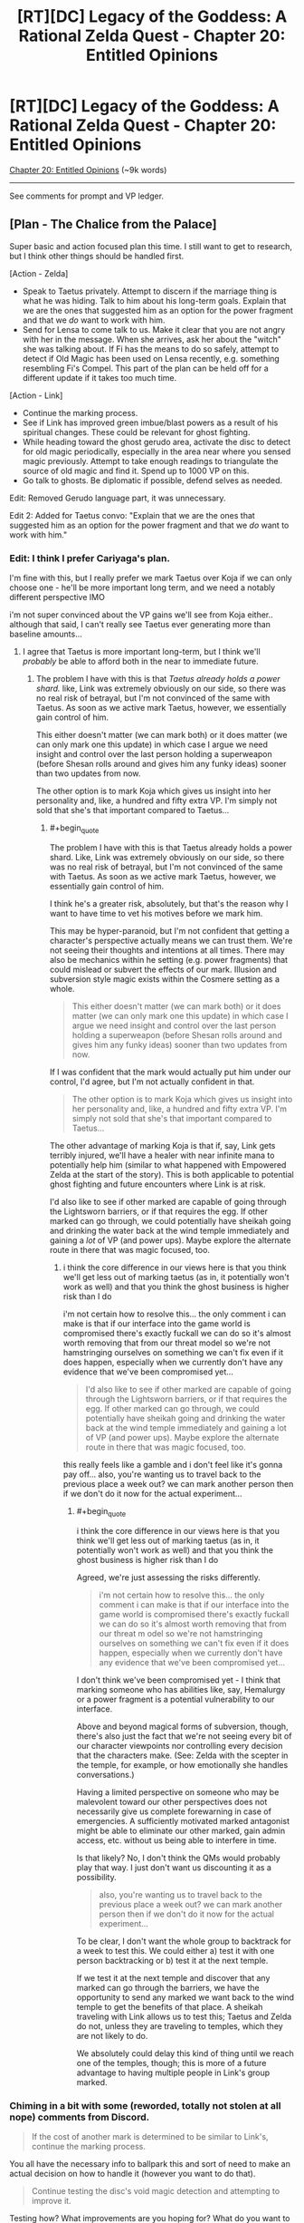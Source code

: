#+TITLE: [RT][DC] Legacy of the Goddess: A Rational Zelda Quest - Chapter 20: Entitled Opinions

* [RT][DC] Legacy of the Goddess: A Rational Zelda Quest - Chapter 20: Entitled Opinions
:PROPERTIES:
:Author: -Vecht-
:Score: 51
:DateUnix: 1594864615.0
:END:
[[https://chaossnek.com/Story?chapter=C20][Chapter 20: Entitled Opinions]] (~9k words)

--------------

See comments for prompt and VP ledger.


** [Plan - The Chalice from the Palace]

Super basic and action focused plan this time. I still want to get to research, but I think other things should be handled first.

[Action - Zelda]

- Speak to Taetus privately. Attempt to discern if the marriage thing is what he was hiding. Talk to him about his long-term goals. Explain that we are the ones that suggested him as an option for the power fragment and that we /do/ want to work with him.
- Send for Lensa to come talk to us. Make it clear that you are not angry with her in the message. When she arrives, ask her about the "witch" she was talking about. If Fi has the means to do so safely, attempt to detect if Old Magic has been used on Lensa recently, e.g. something resembling Fi's Compel. This part of the plan can be held off for a different update if it takes too much time.

[Action - Link]

- Continue the marking process.
- See if Link has improved green imbue/blast powers as a result of his spiritual changes. These could be relevant for ghost fighting.
- While heading toward the ghost gerudo area, activate the disc to detect for old magic periodically, especially in the area near where you sensed magic previously. Attempt to take enough readings to triangulate the source of old magic and find it. Spend up to 1000 VP on this.
- Go talk to ghosts. Be diplomatic if possible, defend selves as needed.

Edit: Removed Gerudo language part, it was unnecessary.

Edit 2: Added for Taetus convo: "Explain that we are the ones that suggested him as an option for the power fragment and that we /do/ want to work with him."
:PROPERTIES:
:Author: Salaris
:Score: 6
:DateUnix: 1594869033.0
:END:

*** Edit: I think I prefer Cariyaga's plan.

I'm fine with this, but I really prefer we mark Taetus over Koja if we can only choose one - he'll be more important long term, and we need a notably different perspective IMO

i'm not super convinced about the VP gains we'll see from Koja either.. although that said, I can't really see Taetus ever generating more than baseline amounts...
:PROPERTIES:
:Author: Lugnut1206
:Score: 1
:DateUnix: 1594962791.0
:END:

**** I agree that Taetus is more important long-term, but I think we'll /probably/ be able to afford both in the near to immediate future.
:PROPERTIES:
:Author: Salaris
:Score: 1
:DateUnix: 1594976128.0
:END:

***** The problem I have with this is that /Taetus already holds a power shard./ like, Link was extremely obviously on our side, so there was no real risk of betrayal, but I'm not convinced of the same with Taetus. As soon as we active mark Taetus, however, we essentially gain control of him.

This either doesn't matter (we can mark both) or it does matter (we can only mark one this update) in which case I argue we need insight and control over the last person holding a superweapon (before Shesan rolls around and gives him any funky ideas) sooner than two updates from now.

The other option is to mark Koja which gives us insight into her personality and, like, a hundred and fifty extra VP. I'm simply not sold that she's that important compared to Taetus...
:PROPERTIES:
:Author: Lugnut1206
:Score: 1
:DateUnix: 1595014637.0
:END:

****** #+begin_quote
  The problem I have with this is that Taetus already holds a power shard. Like, Link was extremely obviously on our side, so there was no real risk of betrayal, but I'm not convinced of the same with Taetus. As soon as we active mark Taetus, however, we essentially gain control of him.
#+end_quote

I think he's a greater risk, absolutely, but that's the reason why I want to have time to vet his motives before we mark him.

This may be hyper-paranoid, but I'm not confident that getting a character's perspective actually means we can trust them. We're not seeing their thoughts and intentions at all times. There may also be mechanics within he setting (e.g. power fragments) that could mislead or subvert the effects of our mark. Illusion and subversion style magic exists within the Cosmere setting as a whole.

#+begin_quote
  This either doesn't matter (we can mark both) or it does matter (we can only mark one this update) in which case I argue we need insight and control over the last person holding a superweapon (before Shesan rolls around and gives him any funky ideas) sooner than two updates from now.
#+end_quote

If I was confident that the mark would actually put him under our control, I'd agree, but I'm not actually confident in that.

#+begin_quote
  The other option is to mark Koja which gives us insight into her personality and, like, a hundred and fifty extra VP. I'm simply not sold that she's that important compared to Taetus...
#+end_quote

The other advantage of marking Koja is that if, say, Link gets terribly injured, we'll have a healer with near infinite mana to potentially help him (similar to what happened with Empowered Zelda at the start of the story). This is both applicable to potential ghost fighting and future encounters where Link is at risk.

I'd also like to see if other marked are capable of going through the Lightsworn barriers, or if that requires the egg. If other marked can go through, we could potentially have sheikah going and drinking the water back at the wind temple immediately and gaining a /lot/ of VP (and power ups). Maybe explore the alternate route in there that was magic focused, too.
:PROPERTIES:
:Author: Salaris
:Score: 1
:DateUnix: 1595015717.0
:END:

******* i think the core difference in our views here is that you think we'll get less out of marking taetus (as in, it potentially won't work as well) and that you think the ghost business is higher risk than I do

i'm not certain how to resolve this... the only comment i can make is that if our interface into the game world is compromised there's exactly fuckall we can do so it's almost worth removing that from our threat model so we're not hamstringing ourselves on something we can't fix even if it does happen, especially when we currently don't have any evidence that we've been compromised yet...

#+begin_quote
  I'd also like to see if other marked are capable of going through the Lightsworn barriers, or if that requires the egg. If other marked can go through, we could potentially have sheikah going and drinking the water back at the wind temple immediately and gaining a lot of VP (and power ups). Maybe explore the alternate route in there that was magic focused, too.
#+end_quote

this really feels like a gamble and i don't feel like it's gonna pay off... also, you're wanting us to travel back to the previous place a week out? we can mark another person then if we don't do it now for the actual experiment...
:PROPERTIES:
:Author: Lugnut1206
:Score: 1
:DateUnix: 1595017378.0
:END:

******** #+begin_quote
  i think the core difference in our views here is that you think we'll get less out of marking taetus (as in, it potentially won't work as well) and that you think the ghost business is higher risk than I do
#+end_quote

Agreed, we're just assessing the risks differently.

#+begin_quote
  i'm not certain how to resolve this... the only comment i can make is that if our interface into the game world is compromised there's exactly fuckall we can do so it's almost worth removing that from our threat m odel so we're not hamstringing ourselves on something we can't fix even if it does happen, especially when we currently don't have any evidence that we've been compromised yet...
#+end_quote

I don't think we've been compromised yet - I think that marking someone who has abilities like, say, Hemalurgy or a power fragment is a potential vulnerability to our interface.

Above and beyond magical forms of subversion, though, there's also just the fact that we're not seeing every bit of our character viewpoints nor controlling every decision that the characters make. (See: Zelda with the scepter in the temple, for example, or how emotionally she handles conversations.)

Having a limited perspective on someone who may be malevolent toward our other perspectives does not necessarily give us complete forewarning in case of emergencies. A sufficiently motivated marked antagonist might be able to eliminate our other marked, gain admin access, etc. without us being able to interfere in time.

Is that likely? No, I don't think the QMs would probably play that way. I just don't want us discounting it as a possibility.

#+begin_quote
  also, you're wanting us to travel back to the previous place a week out? we can mark another person then if we don't do it now for the actual experiment...
#+end_quote

To be clear, I don't want the whole group to backtrack for a week to test this. We could either a) test it with one person backtracking or b) test it at the next temple.

If we test it at the next temple and discover that any marked can go through the barriers, we have the opportunity to send any marked we want back to the wind temple to get the benefits of that place. A sheikah traveling with Link allows us to test this; Taetus and Zelda do not, unless they are traveling to temples, which they are not likely to do.

We absolutely could delay this kind of thing until we reach one of the temples, though; this is more of a future advantage to having multiple people in Link's group marked.
:PROPERTIES:
:Author: Salaris
:Score: 1
:DateUnix: 1595027713.0
:END:


*** Chiming in a bit with some (reworded, totally not stolen at all nope) comments from Discord.

#+begin_quote
  If the cost of another mark is determined to be similar to Link's, continue the marking process.
#+end_quote

You all have the necessary info to ballpark this and sort of need to make an actual decision on how to handle it (however you want to do that).

#+begin_quote
  Continue testing the disc's void magic detection and attempting to improve it.
#+end_quote

Testing how? What improvements are you hoping for? What do you want to accomplish and by what means? Etc.
:PROPERTIES:
:Author: MMK_II
:Score: 1
:DateUnix: 1594985383.0
:END:

**** Revised both of those segments, thanks!
:PROPERTIES:
:Author: Salaris
:Score: 2
:DateUnix: 1595014120.0
:END:


** Pretty much exactly the same as The Chalice from the Palace for Link, with some extra meetings and marking Taetus for Zelda.

[Plan Por que no las dos?]

Zelda Actions

- Have a meeting with Taetus without Shesan present. Confirm that there wasn't anything else he was concealing besides the whole marriage thing. Talk with him about his long-term goals. If time (and writing space permits) inform him of Link's Lightsworn status and ask his opinion on how to best +evangelize+ spread the good news. If he doesn't reveal anything truly alarming, offer to have him marked. If he doesn't accept he better have a really good reason.
- Send for Lensa to come talk to us. Make it clear that you are not angry with her in the message. When she arrives, ask her about the "witch" she was talking about. If Fi has the means to do so safely, attempt to detect if Old Magic has been used on Lensa recently, e.g. something resembling Fi's Compel. This part of the plan can be held off for a different update if it takes too much time.
- Ask Shesan to clarify what she meant by the Niesis incident 'unsealing the fae'. Do this before meeting with Vestele.
- Arrange your intended meeting with Vestele. Apologize for putting the Faith in that awkward position. If Shesan clarified what she meant about fae being unsealed, communicate that. Also ask if the Seekers have more information on how Sacrifice was used to appease the fae and what boons they granted in exchange. Fi can potentially replicate the boons without the whole human sacrifice issue and Ganondorf may be using Sacrifice to attack Hyrule. Finally, are the Seekers are aware of other ancient evils that Ganondorf could potentially unleash?

Link Actions

- See if Link has improved green imbue/blast powers as a result of his spiritual changes. These could be relevant for ghost fighting.
- Go talk to ghosts. Be diplomatic if possible, defend selves as needed. Use the disc for more precise directions.

+Meta choice: Taetus should be the 3rd viewpoint character and Koja with a passive mark, if both are successfully marked.+

Edit: +Since Fi can't mark people simultaneously, marking Koja should start immediately. Marking Taetus would have to happen after it completes.+

Based on the QM answer removing marking Koja.
:PROPERTIES:
:Author: Mathematicae
:Score: 6
:DateUnix: 1594873791.0
:END:

*** I support this plan, though I'd prefer we gather blin for mad science, and poke at the idea of marking Ibosso for the purposes of getting a ghost army.
:PROPERTIES:
:Author: Cariyaga
:Score: 2
:DateUnix: 1595142749.0
:END:

**** #+begin_quote
  poke at the idea of marking Ibosso for the purposes of getting a ghost army
#+end_quote

I actually like this idea quite a bit, if marking a ghost is doable.
:PROPERTIES:
:Author: Salaris
:Score: 1
:DateUnix: 1595194570.0
:END:


*** #+begin_quote
  Have a meeting with Taetus without Shesan present. Confirm that there wasn't anything else he was concealing besides the whole marriage thing. Talk with him about his long-term goals. If time (and writing space permits) inform him of Link's Lightsworn status and ask his opinion on how to best evangelize spread the good news. If he doesn't reveal anything truly alarming, offer to have him marked.
#+end_quote

Go big or go home. Bring Laylith, tell her that we are about to interrogate Taetus, and that our decision based on what he says will be final.

Then whammy him, with something like "Obey all orders and answer all questions I ask you completely." If Laylith doesn't play nice, we kick her out.

If we are feeling vicious, at the end we kick her out anyway, and ask Taetus for his most damaging secret.

If the man manages to have us not hate him after a no holds barred interrogation with his worst enemy in the room, then we mark him.

He sounds like a hell of a guy. Honestly, if we weren't Zelda, I would be rooting for him. If we weren't in a war for existence, I would vote we help him make his changes more palatable to the nobles. But we are.

Also, this should scare the daylights out of Laylith. Be sure to invoke Hylia when doing it, or she might think we got it from Shesan.

We have the divine right to rule, and I want Taetus and Laylith both to think long and hard on what that actually means.
:PROPERTIES:
:Author: immortal_lurker
:Score: 1
:DateUnix: 1594905048.0
:END:

**** Using compel like that is much guaranteed to make Taetus hate Zelda. I won't make that change. Feel free to post your own plan with that approach. Really, the more discussion and alternate plans the better.

And are you confusing Lensa and Laylith? Because I don't think Laylith is an archenemy of Taetus.
:PROPERTIES:
:Author: Mathematicae
:Score: 3
:DateUnix: 1594916072.0
:END:

***** Yep, I'm definitely confusing them. I'll write up a proto plan.
:PROPERTIES:
:Author: immortal_lurker
:Score: 1
:DateUnix: 1594918930.0
:END:


*** I approve of this plan. On the meta choice side, I think we should wait until after the ghosts are handled to make Taetus the active mark. Basically, whoever is likely to get into combat should be active at any given time, for more efficient VP generation as well as giving us more power to influence combat.
:PROPERTIES:
:Author: Salaris
:Score: 1
:DateUnix: 1594926785.0
:END:


*** +I approve of this plan, but I want Koja to only be marked if... A) we decide to mark Taetus, do so, and find that it won't cost more to mark or B) we decide not to mark Taetus+

+In other words, Taetus has "priority" in my eyes as the more important mark - Koja has some benefits and will get us some VP gain.+

+note for QMs: "Find that it won't cost more to mark" means that we do the whole marking process, and at the end we've found that it's basically the same cost. i did read the thing about how Fi estimates 25% it'll cost more.+

I prefer Cariyaga's plan. I approve of this one, but my first choice is Cari's.
:PROPERTIES:
:Author: Lugnut1206
:Score: 1
:DateUnix: 1594962507.0
:END:


** Modification of Mathematicae's modification of Salaris' plan. This one adjusts some wording (Notably, not leaving Taetus the option to refuse the mark), and adds in pursuit of Blin test subjects for more dangerous void magic.

[Plan - Sacrifices and Servants]

Zelda Actions

- Have a meeting with Taetus without Shesan present. Confirm that there wasn't anything else he was concealing besides the whole marriage thing. Talk with him about his long-term goals. If time (and writing space permits) inform him of Link's Lightsworn status and ask his opinion on how to best evangelize spread the good news. If he doesn't reveal anything truly alarming, inform him that he will be accepting the mark of the Goddess' agent, Fi.

- Send for Lensa to come talk to us. Make it clear that you are not angry with her in the message. When she arrives, ask her about the "witch" she was talking about. If Fi has the means to do so safely, attempt to detect if Old Magic has been used on Lensa recently, e.g. something resembling Fi's Compel. This part of the plan can be held off for a different update if it takes too much time.

- Ask Shesan to clarify what she meant by the Niesis incident 'unsealing the fae'. Do this before meeting with Vestele.

- Arrange your intended meeting with Vestele. Apologize for putting the Faith in that awkward position. If Shesan clarified what she meant about fae being unsealed, communicate that. Also ask if the Seekers have more information on how Sacrifice was used to appease the fae and what boons they granted in exchange. Fi can potentially replicate the boons without the whole human sacrifice issue and Ganondorf may be using Sacrifice to attack Hyrule. Finally, are the Seekers are aware of other ancient evils that Ganondorf could potentially unleash?

- Arrange for the capture and containment of Blin, who may serve as test subjects for more dangerous magical experimentation.

Link Actions

- Mark Koja iff it won't cost significantly more than Taetus, or we decide against marking Taetus.

- See if Link has improved green imbue/blast powers as a result of his spiritual changes. These could be relevant for ghost fighting.

- Continue testing the disc's void magic detection and attempting to improve it. See if you can find the source of magic you detected in the ghost area. Spend up to 1000 VP on this.

- Go talk to ghosts. Be diplomatic if possible, defend selves as needed; do not be afraid to draw back and reengage later.
:PROPERTIES:
:Author: Cariyaga
:Score: 6
:DateUnix: 1594930046.0
:END:

*** approve of this plan, but I want Koja to only be marked if... A) we decide to mark Taetus, do so, and find that it won't cost more to mark or B) we decide not to mark Taetus

In other words, Taetus has "priority" in my eyes as the more important mark - Koja has some benefits and will get us some VP gain.
:PROPERTIES:
:Author: Lugnut1206
:Score: 3
:DateUnix: 1594962644.0
:END:

**** I agree with this, especially with the new information we have on the cost.
:PROPERTIES:
:Author: eltegid
:Score: 1
:DateUnix: 1594975230.0
:END:

***** Adjusted the plan!
:PROPERTIES:
:Author: Cariyaga
:Score: 1
:DateUnix: 1595010048.0
:END:


*** I approve of this plan
:PROPERTIES:
:Author: Mathematicae
:Score: 1
:DateUnix: 1595011328.0
:END:


*** I approve of this plan.
:PROPERTIES:
:Author: crivtox
:Score: 1
:DateUnix: 1595123413.0
:END:


** *Rules Announcement: Fi Admin Privileges*

With the elimination of "Legacy" as an entity in the quest, a gap has been opened up to explain where [[https://www.reddit.com/r/rational/comments/fzscpf/rtdc_legacy_of_the_goddess_a_rational_zelda_quest/fn9mztr/][Fi's SOP]] comes from, as well as how to resolve conflicts between Marked.

As of now we are codifying that Zelda is the primary authority on Fi's behavior. She defines Fi's SOP and what Fi will or will not do. If, for instance, Zelda didn't want to allow Link to be able to use Fi's MP reserves, then she would have the power to forbid it.

Admin privileges can be assigned to other Marked via ᏪᏅᏮ'ᏡᏨᏨᎲ' ᏇᎤᏫᏬ'ᏇᏅᏍ' ᎹᎺᏅᏅᎤᏈ [voting]. Death or permanent incapacity of the current admin will trigger an immediate ᎣᏫᏮ'ᏨᏅᏨᏭ ᎲᏫᏅᏅᎤᎾᏫᏯ ᎹᎺᏅᏅᎤᏡᏨᏨᏨ~ᏈᏨ [vote].

---

*Second Announcement (less ruley):*

We have decided to expand the points system a bit more. For a range from 20-200 points (specifics depending upon complexity of request) you can get the QMs to give an "If I were in your shoes" type answer to the question at hand.

Disclaimer: Obviously sans-QM knowledge, absolutely /not/ guaranteed to be a magic answer to your question that leaves you super satisfied.

Amount of effort scales roughly linearly from "honest answer after thinking about it for 5 minutes" to "very serious answer, at minimum meeting Vecht's standard of 'serious.'"
:PROPERTIES:
:Author: Kurkistan
:Score: 3
:DateUnix: 1594865273.0
:END:

*** #+begin_quote
  Vecht's standard of 'serious.'
#+end_quote

super srs
:PROPERTIES:
:Author: -Vecht-
:Score: 3
:DateUnix: 1594873560.0
:END:

**** Can confirm, is srs.
:PROPERTIES:
:Author: Cariyaga
:Score: 1
:DateUnix: 1595189004.0
:END:


** +*Voting time!*+ E: Voting is closed.

Zelda is in Castletown pondering the vagaries of life while Link & co. are at the mountain pass and prepared to lay the dead to rest, one way or another.

*What do you do next?*

- No really, we want to mark Koja
- That's silly. Taetus is our man!
- ¿Por que no los dos?
- Accept Taetus's's's' hand in marriage
- Have Taetus thrown into the deepest dungeon you can find and throw away the key
- Kick Shesan in the face
- Make Shesan marry Taetus if she likes him so much!
- Bust some ghosts
- Negotiate with some ghosts
- Liaise with the Zora
- Talk with Vestele about that whole co-opting the faith thing
- Spread Lightsworn propaganda and raise a cult with Link as its god
- Find some Fae, because that's gone super well thus far.
- BLIN DEATH CULT
- [X] Today we do SCIENCE
- Other (write-in)

[[https://www.reddit.com/r/rational/comments/hkm2q8/rtdc_legacy_of_the_goddess_a_rational_zelda_quest/fwublin/][(Previous Plan)]]

--------------

Your previous VP total was 11079.

Fi spent:

- 76 VP on telepathic communications

- 200 VP on two ethereal avatars

- 100 VP on marking Koja

- 742 VP on charging the stone disk artifact at Link's request

Marking Koja was unsuccessful. Fi believes it will require between 1950 and 6550 additional VP to successfully mark her. Her estimate that "marking additional people requries more VP" has increased from 21.3% to 24.5%.

Chapter 20 spanned 1 day. During that time, you earned 42 VP from Zelda and 40 VP from Link.

You have earned an additional 150 VP per day (out of a possible 250) from the planning and discussion incentive bonus. Total: 150.

*You currently have 10193 VP.*
:PROPERTIES:
:Author: -Vecht-
:Score: 5
:DateUnix: 1594867002.0
:END:

*** #+begin_quote

  - Accept Taetus's's's' hand in marriage
  - Have Taetus thrown into the deepest dungeon you can find and throw away the key
  - Kick Shesan in the face
  - Make Shesan marry Taetus if she likes him so much!
#+end_quote

All four of the above.
:PROPERTIES:
:Author: Nimelennar
:Score: 1
:DateUnix: 1594871433.0
:END:

**** +All four of the above.+

¿ Por que no los quatro?

Fixed it for you :)
:PROPERTIES:
:Author: Mathematicae
:Score: 5
:DateUnix: 1594873874.0
:END:


*** #+begin_quote
  E: Voting is closed.
#+end_quote

/screaming in Hylian/
:PROPERTIES:
:Author: Cariyaga
:Score: 1
:DateUnix: 1595189043.0
:END:


** [[https://discordapp.com/invite/B5abMg8][LotG Discord]]

[[https://chaossnek.com/Story?chapter=A1][First Chapter]]

[[https://www.reddit.com/r/rational/comments/hkm2q8/rtdc_legacy_of_the_goddess_a_rational_zelda_quest/][Previous Reddit Thread]]
:PROPERTIES:
:Author: -Vecht-
:Score: 3
:DateUnix: 1594864722.0
:END:


** The more I see of Shesan the more I'm surprised at her ability to recruit fanatically loyal agents. I don't see how you can build such trust when you routinely go behind peoples' back like she does. Unless she only does this to Zelda?
:PROPERTIES:
:Author: Mathematicae
:Score: 3
:DateUnix: 1594916701.0
:END:


** [PROTO PLAN - Divine Right]

[Action - Zelda]

- Test using compel on a imprisoned spy to get them to spill the beans.
- Call the most powerful people in the kingdom (Taetus a must) into a meeting.

  - Their should be at most 6 people in the room besides Zelda.
  - No talking, no objections, no questions.

- Compel everyone besides Zelda to spill their most damaging secrets, and profess loyalty.

  - Let them know that anyone but Zelda abusing these secrets is high treason. Not only will we execute you, we will liquidate portions of your estate and hand them out as we see fit.

- Announce that Lord Councilor is a temporary position, and will be dissolved after the crises has ended, and any decrees will be subject to royal review.

  - However, the crises is not over, and if anyone wants their powers back before it is, they need to prove they can do better than Taetus.

- Remind them that we are Zelda Hyrule. We rule by the will of our Father, the Blood in our Veins, and Divine Right.

  - Open the floor to questions.

The nobles don't like Taetus having power, and they are worried that it will become permanent, because they know we are weak and might not be able to stop him. This assures them that his power won't be permanent, and that we will be able to stop him (because we know all his secrets, and have freaky powers that none of them even guessed we might have.).

And, it enhances our power over them, so if they disagree, they can take a hike.
:PROPERTIES:
:Author: immortal_lurker
:Score: 3
:DateUnix: 1594920212.0
:END:

*** I don't think Zelda has the right personality to use this style of confrontation effectively. She's not a master political schemer, and even if she was, this has huge potential to backfire.

Broken down another way, we stand to gain the following through this kind of strategy:

- Secrets we can use against people.
- If someone is overtly planning against us, we may be able to get rid of them immediately.
- A demonstration of this kind of power could be intimidating.

Downsides include:

- We alienate everyone we do this to, potentially permanently.
- We motivate everyone present who has a sufficiently terrible secret to get rid of both us and everyone else present in the room.
- We expend a potentially tremendous amount of our resources on something that may have no immediate benefits.
- Our intimidation comes from the usage of a power we have barely tested. It could fail to work the way we intend, for example expiring almost immediately or being countered by sufficient willpower, targets with sufficient mana, etc.
- Making powerful people aware we have this means they can plan around it in the future.
- Using this tool now means it is no longer a surprise tool for true emergencies.
- Using this as our tool to inflict fear when we do not have the VP to use it consistently means that we are putting ourselves in a position where we may be put in a position where we are expected to use this and cannot utilize it.

The single most important factor here, in my opinion, is that Compel has not been tested adequately to attempt to deploy it against more than one person at a time. If we want to try to use Compel aggressively, we need to have a much better understanding of it's capabilities and limits first, in my opinion.

If we want to try Compelling someone to spill their secrets, we should test it on one person - perhaps one of the "traitor" sheikah. If we've managed to capture any of Ganondorf's agents, they'd be even better potential targets for testing.

We could also try testing with a trusted ally in order to get feedback on how it feels to them, an accurate idea of how long it lasts, if it can be resisted, etc.
:PROPERTIES:
:Author: Salaris
:Score: 5
:DateUnix: 1595102005.0
:END:


*** I do not approve of this plan.
:PROPERTIES:
:Author: Mathematicae
:Score: 3
:DateUnix: 1595011259.0
:END:

**** Absolutely a fair position. It is rough and maximally confrontational. For my own future reference, and because I think something like this will be useful at some point, is there a particular thing wrong with it?
:PROPERTIES:
:Author: immortal_lurker
:Score: 1
:DateUnix: 1595014072.0
:END:

***** It's too maximally confrontational for me.
:PROPERTIES:
:Author: Mathematicae
:Score: 3
:DateUnix: 1595034542.0
:END:


*** i don't approve of this plan, for the exact same reason as mathematicae

it's a bit spicy for me
:PROPERTIES:
:Author: Lugnut1206
:Score: 3
:DateUnix: 1595123141.0
:END:


*** I'd be super down for this plan if it weren't for the fact that compelling costs a stupid amount of VP.
:PROPERTIES:
:Author: Cariyaga
:Score: 2
:DateUnix: 1594931210.0
:END:

**** My point of view, is that I think its worth it. Yes, it is a nigh ruinous cost, but it should button up our political and administrative problems for the foreseeable future. Some of the nobles might very well be scheming against the crown in dangerous ways. This might get us some immediately actionable intel.

But also, the cost is 100-1000. Are all humans at 1000? This plan might be cheaper than the staggering 7k worst case. Perhaps as small as 4k, which would still make it the most expensive thing we've ever done.

I guess, the game as we've seen it at the moment is split in three. There is "what the f is going on, really?", "Dungeon crawling", and "stop Hyrule from falling apart". This /wins/ a third of the game, and spending most of our VP seems like an acceptable price to pay. We will get more eventually. Judging by the number of Tri Force shards still out there, we are fairly early on, and 7k might not be that much in the grand scheme of things.

Its not a fully polished idea, I don't even name anyone specific besides Taestus. But I think everything else shown here is a half measure, or one that makes our allies think they need to go behind our back to get things accomplished, and makes them believe that they /can/ go behind our back.

/We need to go for the throat/. Demise is pulling moves like "Collapse a neighboring kingdom overnight", "Send a wholly expendable species to fight to the last man", "Kill their goddess before they even know the fight is on", and these are his opening moves. We do not have time to play nice or leave openings. In the long term, this will damage our relationships with everyone, and thats fine, because in the short term it will make everyone too terrified to start shit, /and/ it will stop whatever shit they currently have going dead in its tracks.
:PROPERTIES:
:Author: immortal_lurker
:Score: 2
:DateUnix: 1594995027.0
:END:

***** Yeah alright, that's fair. I approve of this plan unremittently.
:PROPERTIES:
:Author: Cariyaga
:Score: 1
:DateUnix: 1595010062.0
:END:


*** What about doing it only with Taetus first, and then conferring with him and maybe someone else about how to better approach this plan?
:PROPERTIES:
:Author: eltegid
:Score: 2
:DateUnix: 1595093600.0
:END:


** All plans involve speaking to Taetus, but there's one thing I'm missing: talking about how to keep running Hyrule efficiently or how to keep him as a regent with the least amount of pushback from the nobles. In other words, talk with him freely about wether the marriage is a good idea or not.

Maybe it's better to wait until we can see into his head, though.
:PROPERTIES:
:Author: eltegid
:Score: 3
:DateUnix: 1594975475.0
:END:

*** I approve of this line of questioning - if it's possible to slip into this chapter.
:PROPERTIES:
:Author: Lugnut1206
:Score: 2
:DateUnix: 1595099865.0
:END:


** For the QMs' convenience, I'd like for support for the following options to be laid out below:

- Marking Taetus ASAP

- Marking Taetus conditionally

- Marking Koja ASAP

- Marking Koja conditionally

And of these options, I would support marking Taetus ASAP and Koja conditionall.
:PROPERTIES:
:Author: Cariyaga
:Score: 3
:DateUnix: 1595049591.0
:END:

*** Mark Taetus ASAP and Koja conditionally, yeah

EDIT: Mark Taetus ASAP and Koja possibly never, since it'd come too late for ghost stuff anyway.

Active marks are Zelda, Link and Taetus (obviously)
:PROPERTIES:
:Author: eltegid
:Score: 2
:DateUnix: 1595093479.0
:END:


*** +Mark Koja ASAP and Taetus conditionally.+

+Ghost stuff is happening tomorrow, marking takes all day, and Fi can't mark multiple people at a time. So we have to mark Koja now if we want it active for ghost stuff.+

Changed my mind mark Taetus only for now.
:PROPERTIES:
:Author: Mathematicae
:Score: 2
:DateUnix: 1595107416.0
:END:


*** Marking Taetus ASAP and Koja conditionally.
:PROPERTIES:
:Author: crivtox
:Score: 2
:DateUnix: 1595121845.0
:END:


*** Mark Taetus ASAP and Koja conditionally

Active marks are Taetus, Link, Zelda
:PROPERTIES:
:Author: Lugnut1206
:Score: 1
:DateUnix: 1595099827.0
:END:


*** Mark Koja ASAP and Taetus conditionally
:PROPERTIES:
:Author: Salaris
:Score: 1
:DateUnix: 1595101212.0
:END:
